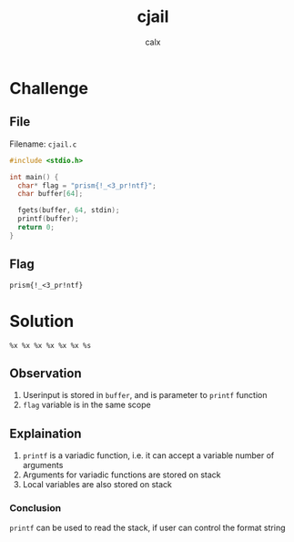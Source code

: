 #+TITLE: cjail
#+AUTHOR: calx

* Challenge

** File

Filename: ~cjail.c~
#+begin_src c
  #include <stdio.h>

  int main() {
    char* flag = "prism{!_<3_pr!ntf}";
    char buffer[64];

    fgets(buffer, 64, stdin);
    printf(buffer);
    return 0;
  }
#+end_src

** Flag

~prism{!_<3_pr!ntf}~

* Solution

#+begin_example
  %x %x %x %x %x %x %s
#+end_example

** Observation

1. Userinput is stored in ~buffer~, and is parameter to ~printf~
   function
2. ~flag~ variable is in the same scope

** Explaination

1. ~printf~ is a variadic function, i.e. it can accept a variable
   number of arguments
2. Arguments for variadic functions are stored on stack
3. Local variables are also stored on stack

*** Conclusion

~printf~ can be used to read the stack, if user can control the format
string
